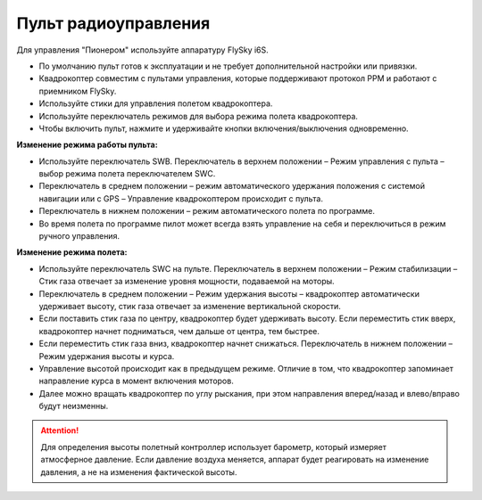 Пульт радиоуправления 
=======================

Для управления "Пионером" используйте аппаратуру FlySky i6S.

.. image:: /_static/images/remote_control.png
	:align: center

* По умолчанию пульт готов к эксплуатации и не требует дополнительной настройки или привязки. 
* Квадрокоптер совместим с пультами управления, которые поддерживают протокол PPM и работают с приемником FlySky. 
* Используйте стики для управления полетом квадрокоптера.
* Используйте переключатель режимов для выбора режима полета квадрокоптера. 
* Чтобы включить пульт, нажмите и удерживайте кнопки включения/выключения одновременно.

.. image:: /_static/images/remote_control_2.png
	:align: center

**Изменение режима работы пульта:**

* Используйте переключатель SWB. Переключатель в верхнем положении – Режим управления с пульта – выбор режима полета переключателем SWC. 
* Переключатель в среднем положении – режим автоматического удержания положения с системой навигации или с GPS – Управление квадрокоптером происходит с пульта. 
* Переключатель в нижнем положении – режим автоматического полета по программе. 
* Во время полета по программе пилот может всегда взять управление на себя и переключиться в режим ручного управления.

**Изменение режима полета:**

* Используйте переключатель SWC на пульте. Переключатель в верхнем положении – Режим стабилизации – Стик газа отвечает за изменение уровня мощности, подаваемой на моторы. 
* Переключатель в среднем положении – Режим удержания высоты – квадрокоптер автоматически удерживает высоту, стик газа отвечает за изменение вертикальной скорости.
* Если поставить стик газа по центру, квадрокоптер будет удерживать высоту. Если переместить стик вверх, квадрокоптер начнет подниматься, чем дальше от центра, тем быстрее. 
* Если переместить стик газа вниз, квадрокоптер начнет снижаться. Переключатель в нижнем положении – Режим удержания высоты и курса. 
* Управление высотой происходит как в предыдущем режиме. Отличие в том, что квадрокоптер запоминает направление курса в момент включения моторов. 
* Далее можно вращать квадрокоптер по углу рыскания, при этом направления вперед/назад и влево/вправо будут неизменны.

.. attention:: Для определения высоты полетный контроллер использует барометр, который измеряет атмосферное давление. Если давление воздуха меняется, аппарат будет реагировать на изменение давления, а не на изменения фактической высоты.

